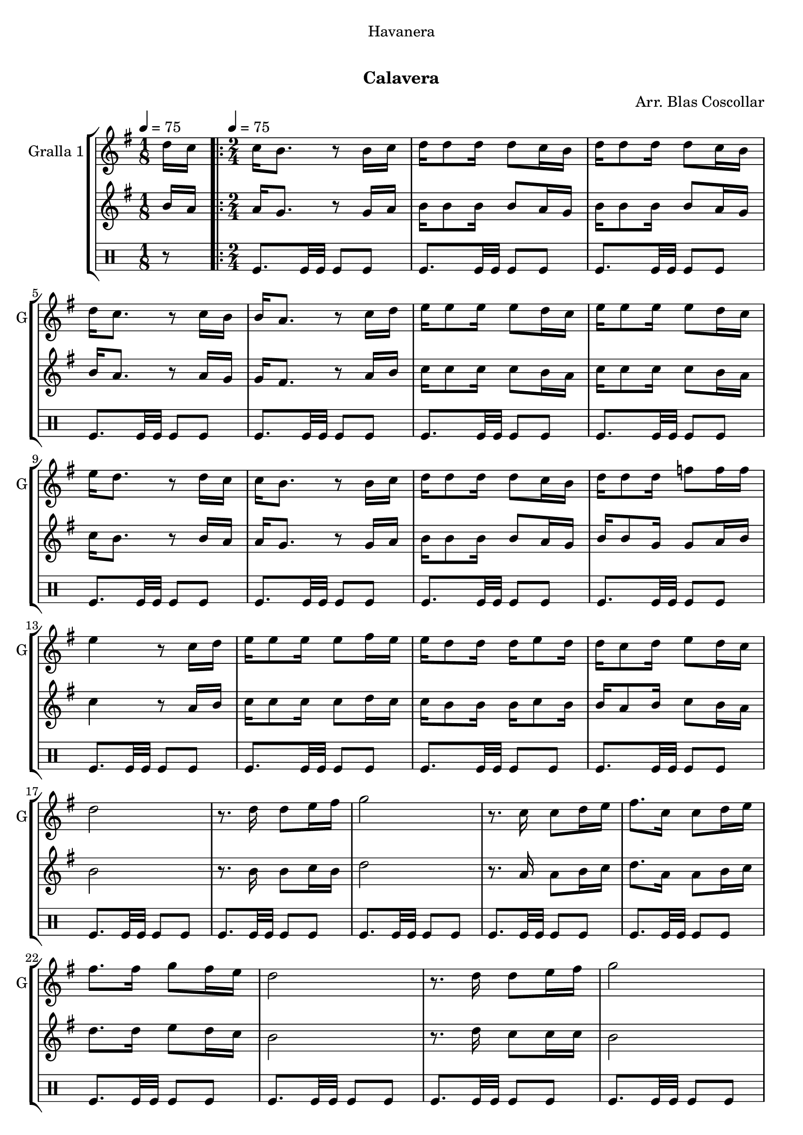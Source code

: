 \version "2.22.1"

\header {
  dedication="Havanera"
  title="  "
  subtitle="Calavera"
  subsubtitle=""
  poet=""
  meter=""
  piece=""
  composer="Arr. Blas Coscollar"
  arranger=""
  opus=""
  instrument=""
  copyright="     "
  tagline="  "
}

liniaroAa =
\relative d''
{
  \clef treble
  \key g \major
  \time 1/8
  d16 c \tempo 4 = 75  |
  \time 2/4   \repeat volta 2 { c16 b8. r8 b16 c  |
  d16 d8 d16 d8 c16 b  |
  d16 d8 d16 d8 c16 b  |
  %05
  d16 c8. r8 c16 b  |
  b16 a8. r8 c16 d  |
  e16 e8 e16 e8 d16 c  |
  e16 e8 e16 e8 d16 c  |
  e16 d8. r8 d16 c  |
  %10
  c16 b8. r8 b16 c  |
  d16 d8 d16 d8 c16 b  |
  d16 d8 d16 f8 f16 f  |
  e4 r8 c16 d  |
  e16 e8 e16 e8 fis16 e  |
  %15
  e16 d8 d16 d e8 d16  |
  d16 c8 d16 e8 d16 c  |
  d2  |
  r8. d16 d8 e16 fis  |
  g2  |
  %20
  r8. c,16 c8 d16 e  |
  fis8. c16 c8 d16 e  |
  fis8. fis16 g8 fis16 e  |
  d2  |
  r8. d16 d8 e16 fis  |
  %25
  g2  |
  r8. f16 f8 f16 f  |
  e2  |
  r8. e16 e8 fis16 e  |
  e16 d8 d16 d8 g  |
  %30
  fis16 fis8 fis16 fis8 e16 fis }
  \alternative { { g2  |
  r4 r8 d16 c }
  { g'2 } }
  g4 r  \bar "|."
}

liniaroAb =
\relative b'
{
  \tempo 4 = 75
  \clef treble
  \key g \major
  \time 1/8
  b16 a  |
  \time 2/4   \repeat volta 2 { a16 g8. r8 g16 a  |
  b16 b8 b16 b8 a16 g  |
  b16 b8 b16 b8 a16 g  |
  %05
  b16 a8. r8 a16 g  |
  g16 fis8. r8 a16 b  |
  c16 c8 c16 c8 b16 a  |
  c16 c8 c16 c8 b16 a  |
  c16 b8. r8 b16 a  |
  %10
  a16 g8. r8 g16 a  |
  b16 b8 b16 b8 a16 g  |
  b16 b8 g16 g8 a16 b  |
  c4 r8 a16 b  |
  c16 c8 c16 c8 d16 c  |
  %15
  c16 b8 b16 b c8 b16  |
  b16 a8 b16 c8 b16 a  |
  b2  |
  r8. b16 b8 c16 b  |
  d2  |
  %20
  r8. a16 a8 b16 c  |
  d8. a16 a8 b16 c  |
  d8. d16 e8 d16 c  |
  b2  |
  r8. d16 c8 c16 c  |
  %25
  b2  |
  r8. g16 g8 a16 b  |
  c2  |
  r8. c16 c8 d16 c  |
  c16 b8 b16 b8 b  |
  %30
  d16 d8 d16 d8 c16 d }
  \alternative { { b2  |
  r4 r8 b16 a }
  { b2 } }
  b4 r  \bar "|."
}

liniaroAc =
\drummode
{
  \tempo 4 = 75
  \time 1/8
  r8  |
  \time 2/4   \repeat volta 2 { tomfl8. tomfl32 tomfl tomfl8 tomfl  |
  tomfl8. tomfl32 tomfl tomfl8 tomfl  |
  tomfl8. tomfl32 tomfl tomfl8 tomfl  |
  %05
  tomfl8. tomfl32 tomfl tomfl8 tomfl  |
  tomfl8. tomfl32 tomfl tomfl8 tomfl  |
  tomfl8. tomfl32 tomfl tomfl8 tomfl  |
  tomfl8. tomfl32 tomfl tomfl8 tomfl  |
  tomfl8. tomfl32 tomfl tomfl8 tomfl  |
  %10
  tomfl8. tomfl32 tomfl tomfl8 tomfl  |
  tomfl8. tomfl32 tomfl tomfl8 tomfl  |
  tomfl8. tomfl32 tomfl tomfl8 tomfl  |
  tomfl8. tomfl32 tomfl tomfl8 tomfl  |
  tomfl8. tomfl32 tomfl tomfl8 tomfl  |
  %15
  tomfl8. tomfl32 tomfl tomfl8 tomfl  |
  tomfl8. tomfl32 tomfl tomfl8 tomfl  |
  tomfl8. tomfl32 tomfl tomfl8 tomfl  |
  tomfl8. tomfl32 tomfl tomfl8 tomfl  |
  tomfl8. tomfl32 tomfl tomfl8 tomfl  |
  %20
  tomfl8. tomfl32 tomfl tomfl8 tomfl  |
  tomfl8. tomfl32 tomfl tomfl8 tomfl  |
  tomfl8. tomfl32 tomfl tomfl8 tomfl  |
  tomfl8. tomfl32 tomfl tomfl8 tomfl  |
  tomfl8. tomfl32 tomfl tomfl8 tomfl  |
  %25
  tomfl8. tomfl32 tomfl tomfl8 tomfl  |
  tomfl8. tomfl32 tomfl tomfl8 tomfl  |
  tomfl8. tomfl32 tomfl tomfl8 tomfl  |
  tomfl8. tomfl32 tomfl tomfl8 tomfl  |
  tomfl8. tomfl32 tomfl tomfl8 tomfl  |
  %30
  tomfl8. tomfl32 tomfl tomfl8 tomfl }
  \alternative { { tomfl8. tomfl32 tomfl tomfl8 tomfl  |
  tomfl4 r }
  { tomfl8. tomfl32 tomfl tomfl8 tomfl } }
  tomfl4 r  \bar "|."
}

\bookpart {
  \score {
    \new StaffGroup {
      \override Score.RehearsalMark #'self-alignment-X = #LEFT
      <<
        \new Staff \with {instrumentName = #"Gralla 1" shortInstrumentName = #"G"} \liniaroAa
        \new Staff \with {instrumentName = #"" shortInstrumentName = #" "} \liniaroAb
        \new DrumStaff \with {instrumentName = #"" shortInstrumentName = #" "} \liniaroAc
      >>
    }
    \layout {}
  }
  \score { \unfoldRepeats
    \new StaffGroup {
      \override Score.RehearsalMark #'self-alignment-X = #LEFT
      <<
        \new Staff \with {instrumentName = #"Gralla 1" shortInstrumentName = #"G"} \liniaroAa
        \new Staff \with {instrumentName = #"" shortInstrumentName = #" "} \liniaroAb
        \new DrumStaff \with {instrumentName = #"" shortInstrumentName = #" "} \liniaroAc
      >>
    }
    \midi {}
  }
}

\bookpart {
  \header {instrument="Gralla 1"}
  \score {
    \new StaffGroup {
      \override Score.RehearsalMark #'self-alignment-X = #LEFT
      <<
        \new Staff \liniaroAa
      >>
    }
    \layout {}
  }
  \score { \unfoldRepeats
    \new StaffGroup {
      \override Score.RehearsalMark #'self-alignment-X = #LEFT
      <<
        \new Staff \liniaroAa
      >>
    }
    \midi {}
  }
}

\bookpart {
  \header {instrument=""}
  \score {
    \new StaffGroup {
      \override Score.RehearsalMark #'self-alignment-X = #LEFT
      <<
        \new Staff \liniaroAb
      >>
    }
    \layout {}
  }
  \score { \unfoldRepeats
    \new StaffGroup {
      \override Score.RehearsalMark #'self-alignment-X = #LEFT
      <<
        \new Staff \liniaroAb
      >>
    }
    \midi {}
  }
}

\bookpart {
  \header {instrument=""}
  \score {
    \new StaffGroup {
      \override Score.RehearsalMark #'self-alignment-X = #LEFT
      <<
        \new DrumStaff \liniaroAc
      >>
    }
    \layout {}
  }
  \score { \unfoldRepeats
    \new StaffGroup {
      \override Score.RehearsalMark #'self-alignment-X = #LEFT
      <<
        \new DrumStaff \liniaroAc
      >>
    }
    \midi {}
  }
}


